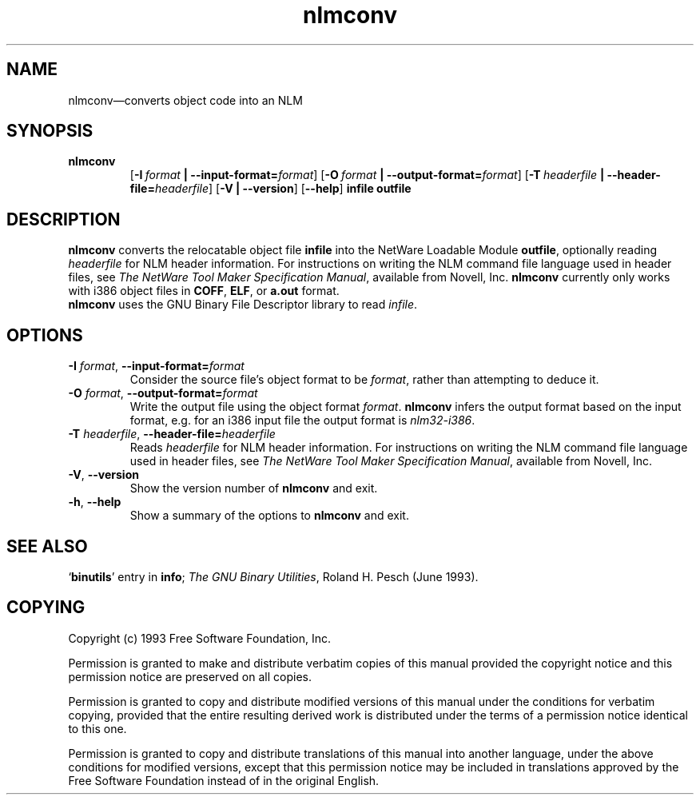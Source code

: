 .\" Copyright (c) 1991 Free Software Foundation
.\" See section COPYING for conditions for redistribution
.TH nlmconv 1 "June 1993" "cygnus support" "GNU Development Tools"
.de BP
.sp
.ti \-.2i
\(**
..

.SH NAME
nlmconv\(em\&converts object code into an NLM

.SH SYNOPSIS
.hy 0
.na
.TP
.B nlmconv
.RB "[\|" \-I\ \fIformat\fB\ |\ \-\-input\-format=\fIformat\fR "\|]" 
.RB "[\|" \-O\ \fIformat\fB\ |\ \-\-output\-format=\fIformat\fR "\|]" 
.RB "[\|" \-T\ \fIheaderfile\fB\ |\ \-\-header\-file=\fIheaderfile\fR "\|]" 
.RB "[\|" \-V\ |\ \-\-version\fR "\|]" 
.RB "[\|" \-\-help\fR "\|]" 
.B infile
.B outfile
.SH DESCRIPTION
.B nlmconv
converts the relocatable object file 
.B infile
into the NetWare Loadable Module 
.BR outfile ,
optionally reading 
.I headerfile
for NLM header information.  For instructions on writing the NLM
command file language used in header files, see 
.IR "The NetWare Tool Maker Specification Manual" ,
available from Novell, Inc.
.B nlmconv
currently only works with i386 object files in 
.BR COFF ,
.BR ELF ,
or
.B a.out
format.
.br
.B nlmconv
uses the GNU Binary File Descriptor library to read 
.IR infile .
.SH OPTIONS
.TP
.B \-I \fIformat\fR, \fB\-\-input\-format=\fIformat
Consider the source file's object format to be 
.IR format ,
rather than attempting to deduce it.
.TP
.B \-O \fIformat\fR, \fB\-\-output\-format=\fIformat
Write the output file using the object format 
.IR format .
.B nlmconv
infers the output format based on the input format, e.g. for an i386
input file the output format is
.IR nlm32\-i386 .
.TP
.B \-T \fIheaderfile\fR, \fB\-\-header\-file=\fIheaderfile
Reads 
.I headerfile
for NLM header information.  For instructions on writing the NLM
command file language used in header files, see 
.IR "The NetWare Tool Maker Specification Manual" ,
available from Novell, Inc.
.TP
.B \-V\fR, \fB\-\-version
Show the version number of
.B nlmconv
and exit.
.TP
.B \-h\fR, \fB\-\-help
Show a summary of the options to
.B nlmconv
and exit.
.SH "SEE ALSO"
.RB "`\|" binutils "\|'" 
entry in 
.B
info\c
\&; 
.I
The GNU Binary Utilities\c
\&, Roland H. Pesch (June 1993).

.SH COPYING
Copyright (c) 1993 Free Software Foundation, Inc.
.PP
Permission is granted to make and distribute verbatim copies of
this manual provided the copyright notice and this permission notice
are preserved on all copies.
.PP
Permission is granted to copy and distribute modified versions of this
manual under the conditions for verbatim copying, provided that the
entire resulting derived work is distributed under the terms of a
permission notice identical to this one.
.PP
Permission is granted to copy and distribute translations of this
manual into another language, under the above conditions for modified
versions, except that this permission notice may be included in
translations approved by the Free Software Foundation instead of in
the original English.
